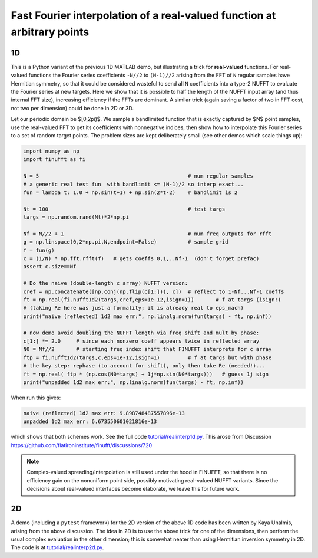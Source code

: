 .. _realinterp1d:

Fast Fourier interpolation of a real-valued function at arbitrary points
========================================================================

1D
~~


This is a Python variant of the previous 1D MATLAB demo, but illustrating
a trick for **real-valued** functions.
For real-valued functions the Fourier series coefficients
``-N//2`` to ``(N-1)//2`` arising from the FFT of ``N`` regular samples
have Hermitian symmetry,
so that it could be considered wasteful to send all ``N`` coefficients
into a type-2 NUFFT to evaluate the Fourier series at new targets.
Here we show that it is possible to half the length of the
NUFFT input array (and thus internal FFT size), increasing
efficiency if the FFTs are dominant. A similar trick (again saving a factor of two
in FFT cost, not two per dimension) could be done in 2D or 3D.

Let our periodic domain be $[0,2\pi)$.
We sample a bandlimited function that is exactly captured by $N$
point samples, use the real-valued FFT to get its coefficients
with nonnegative indices, then show how to interpolate this Fourier
series to a set of random target points. The problem sizes are kept
deliberately small (see other demos which scale things up):

.. code-block:: python

  import numpy as np
  import finufft as fi

  N = 5                                                # num regular samples
  # a generic real test fun  with bandlimit <= (N-1)/2 so interp exact...
  fun = lambda t: 1.0 + np.sin(t+1) + np.sin(2*t-2)    # bandlimit is 2

  Nt = 100                                             # test targs
  targs = np.random.rand(Nt)*2*np.pi

  Nf = N//2 + 1                                        # num freq outputs for rfft
  g = np.linspace(0,2*np.pi,N,endpoint=False)          # sample grid
  f = fun(g)
  c = (1/N) * np.fft.rfft(f)   # gets coeffs 0,1,..Nf-1  (don't forget prefac)
  assert c.size==Nf

  # Do the naive (double-length c array) NUFFT version:
  cref = np.concatenate([np.conj(np.flip(c[1:])), c])  # reflect to 1-Nf...Nf-1 coeffs
  ft = np.real(fi.nufft1d2(targs,cref,eps=1e-12,isign=1))       # f at targs (isign!)
  # (taking Re here was just a formality; it is already real to eps_mach)
  print("naive (reflected) 1d2 max err:", np.linalg.norm(fun(targs) - ft, np.inf))

  # now demo avoid doubling the NUFFT length via freq shift and mult by phase:
  c[1:] *= 2.0     # since each nonzero coeff appears twice in reflected array
  N0 = Nf//2       # starting freq index shift that FINUFFT interprets for c array
  ftp = fi.nufft1d2(targs,c,eps=1e-12,isign=1)         # f at targs but with phase
  # the key step: rephase (to account for shift), only then take Re (needed!)...
  ft = np.real( ftp * (np.cos(N0*targs) + 1j*np.sin(N0*targs)))   # guess 1j sign
  print("unpadded 1d2 max err:", np.linalg.norm(fun(targs) - ft, np.inf))

When run this gives:

.. code-block::

  naive (reflected) 1d2 max err: 9.898748487557896e-13
  unpadded 1d2 max err: 6.673550601021816e-13

which shows that both schemes work.
See the full code `tutorial/realinterp1d.py <https://github.com/flatironinstitute/finufft/blob/master/tutorial/realinterp1d.py>`_.
This arose from Discussion https://github.com/flatironinstitute/finufft/discussions/720

.. note::

    Complex-valued spreading/interpolation is still used under the hood in FINUFFT, so that there is no
    efficiency gain on the nonuniform point side,
    possibly motivating real-valued NUFFT variants. Since the decisions about
    real-valued interfaces become elaborate, we leave this for future work.

2D
~~

A demo (including a ``pytest`` framework) for the 2D version of the above
1D code has been written by Kaya Unalmis, arising from the above discussion.
The idea in 2D is to use the above trick for one of the dimensions, then
perform the usual complex evaluation in the other dimension;
this is somewhat neater than using Hermitian inversion symmetry in 2D.
The code is at `tutorial/realinterp2d.py <https://github.com/flatironinstitute/finufft/blob/master/tutorial/realinterp2d.py>`_.
